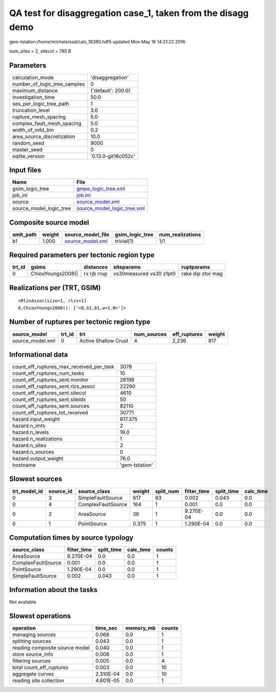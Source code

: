 QA test for disaggregation case_1, taken from the disagg demo
=============================================================

gem-tstation:/home/michele/ssd/calc_16380.hdf5 updated Mon May 16 14:21:22 2016

num_sites = 2, sitecol = 785 B

Parameters
----------
============================ ===================
calculation_mode             'disaggregation'   
number_of_logic_tree_samples 0                  
maximum_distance             {'default': 200.0} 
investigation_time           50.0               
ses_per_logic_tree_path      1                  
truncation_level             3.0                
rupture_mesh_spacing         5.0                
complex_fault_mesh_spacing   5.0                
width_of_mfd_bin             0.2                
area_source_discretization   10.0               
random_seed                  9000               
master_seed                  0                  
oqlite_version               '0.13.0-git16c052c'
============================ ===================

Input files
-----------
======================= ============================================================
Name                    File                                                        
======================= ============================================================
gsim_logic_tree         `gmpe_logic_tree.xml <gmpe_logic_tree.xml>`_                
job_ini                 `job.ini <job.ini>`_                                        
source                  `source_model.xml <source_model.xml>`_                      
source_model_logic_tree `source_model_logic_tree.xml <source_model_logic_tree.xml>`_
======================= ============================================================

Composite source model
----------------------
========= ====== ====================================== =============== ================
smlt_path weight source_model_file                      gsim_logic_tree num_realizations
========= ====== ====================================== =============== ================
b1        1.000  `source_model.xml <source_model.xml>`_ trivial(1)      1/1             
========= ====== ====================================== =============== ================

Required parameters per tectonic region type
--------------------------------------------
====== ================= =========== ======================= =================
trt_id gsims             distances   siteparams              ruptparams       
====== ================= =========== ======================= =================
0      ChiouYoungs2008() rx rjb rrup vs30measured vs30 z1pt0 rake dip ztor mag
====== ================= =========== ======================= =================

Realizations per (TRT, GSIM)
----------------------------

::

  <RlzsAssoc(size=1, rlzs=1)
  0,ChiouYoungs2008(): ['<0,b1,b1,w=1.0>']>

Number of ruptures per tectonic region type
-------------------------------------------
================ ====== ==================== =========== ============ ======
source_model     trt_id trt                  num_sources eff_ruptures weight
================ ====== ==================== =========== ============ ======
source_model.xml 0      Active Shallow Crust 4           2,236        817   
================ ====== ==================== =========== ============ ======

Informational data
------------------
======================================== ==============
count_eff_ruptures_max_received_per_task 3078          
count_eff_ruptures_num_tasks             10            
count_eff_ruptures_sent.monitor          28198         
count_eff_ruptures_sent.rlzs_assoc       22290         
count_eff_ruptures_sent.sitecol          4610          
count_eff_ruptures_sent.siteidx          50            
count_eff_ruptures_sent.sources          82110         
count_eff_ruptures_tot_received          30771         
hazard.input_weight                      817.375       
hazard.n_imts                            2             
hazard.n_levels                          19.0          
hazard.n_realizations                    1             
hazard.n_sites                           2             
hazard.n_sources                         0             
hazard.output_weight                     76.0          
hostname                                 'gem-tstation'
======================================== ==============

Slowest sources
---------------
============ ========= ================== ====== ========= =========== ========== =========
trt_model_id source_id source_class       weight split_num filter_time split_time calc_time
============ ========= ================== ====== ========= =========== ========== =========
0            3         SimpleFaultSource  617    83        0.002       0.043      0.0      
0            4         ComplexFaultSource 164    1         0.001       0.0        0.0      
0            2         AreaSource         36     1         9.270E-04   0.0        0.0      
0            1         PointSource        0.375  1         1.290E-04   0.0        0.0      
============ ========= ================== ====== ========= =========== ========== =========

Computation times by source typology
------------------------------------
================== =========== ========== ========= ======
source_class       filter_time split_time calc_time counts
================== =========== ========== ========= ======
AreaSource         9.270E-04   0.0        0.0       1     
ComplexFaultSource 0.001       0.0        0.0       1     
PointSource        1.290E-04   0.0        0.0       1     
SimpleFaultSource  0.002       0.043      0.0       1     
================== =========== ========== ========= ======

Information about the tasks
---------------------------
Not available

Slowest operations
------------------
============================== ========= ========= ======
operation                      time_sec  memory_mb counts
============================== ========= ========= ======
managing sources               0.068     0.0       1     
splitting sources              0.043     0.0       1     
reading composite source model 0.040     0.0       1     
store source_info              0.008     0.0       1     
filtering sources              0.005     0.0       4     
total count_eff_ruptures       0.003     0.0       10    
aggregate curves               2.310E-04 0.0       10    
reading site collection        4.601E-05 0.0       1     
============================== ========= ========= ======